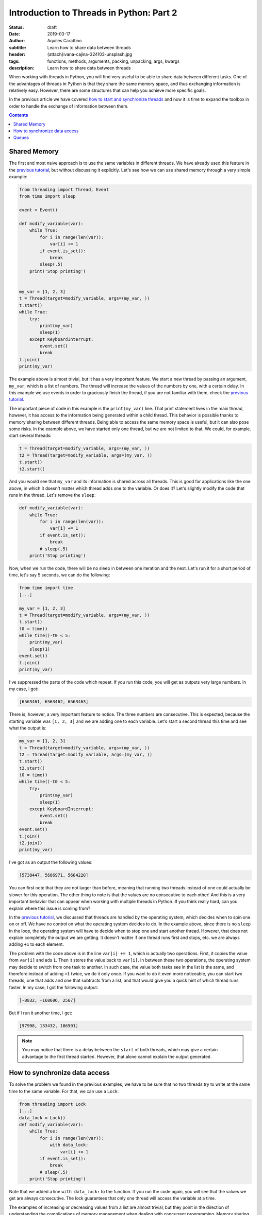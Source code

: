 Introduction to Threads in Python: Part 2
==========================================

:status: draft
:date: 2019-03-17
:author: Aquiles Carattino
:subtitle: Learn how to share data between threads
:header: {attach}ivana-cajina-324103-unsplash.jpg
:tags: functions, methods, arguments, packing, unpacking, args, kwargs
:description: Learn how to share data between threads

When working with threads in Python, you will find very useful to be able to share data between different tasks. One of the advantages of threads in Python is that they share the same memory space, and thus exchanging information is relatively easy. However, there are some structures that can help you achieve more specific goals.

In the previous article we have covered `how to start and synchronize threads <{filename}31_Threads_Part_1.rst>`_ and now it is time to expand the toolbox in order to handle the exchange of information between them.

.. contents::

Shared Memory
-------------
The first and most naive approach is to use the same variables in different threads. We have already used this feature in the `previous tutorial <{filename}31_Threads_Part_1.rst>`__, but without discussing it explicitly. Let's see how we can use shared memory through a very simple example:

.. code-block:: python

    from threading import Thread, Event
    from time import sleep

    event = Event()

    def modify_variable(var):
        while True:
            for i in range(len(var)):
                var[i] += 1
            if event.is_set():
                break
            sleep(.5)
        print('Stop printing')


    my_var = [1, 2, 3]
    t = Thread(target=modify_variable, args=(my_var, ))
    t.start()
    while True:
        try:
            print(my_var)
            sleep(1)
        except KeyboardInterrupt:
            event.set()
            break
    t.join()
    print(my_var)

The example above is almost trivial, but it has a very important feature. We start a new thread by passing an argument, ``my_var``, which is a list of numbers. The thread will increase the values of the numbers by one, with a certain delay. In this example we use events in order to graciously finish the thread, if you are not familiar with them, check the `previous tutorial <{filename}31_Threads_Part_1.rst>`__.

The important piece of code in this example is the ``print(my_var)`` line. That print statement lives in the main thread, however, it has access to the information being generated within a child thread. This behavior is possible thanks to memory sharing between different threads. Being able to access the same memory space is useful, but it can also pose some risks. In the example above, we have started only one thread, but we are not limited to that. We could, for example, start several threads:

.. code-block:: python

    t = Thread(target=modify_variable, args=(my_var, ))
    t2 = Thread(target=modify_variable, args=(my_var, ))
    t.start()
    t2.start()

And you would see that ``my_var`` and its information is shared across all threads. This is good for applications like the one above, in which it doesn't matter which thread adds one to the variable. Or does it? Let's slightly modify the code that runs in the thread. Let's remove the ``sleep``:

.. code-block:: python

    def modify_variable(var):
        while True:
            for i in range(len(var)):
                var[i] += 1
            if event.is_set():
                break
            # sleep(.5)
        print('Stop printing')

Now, when we run the code, there will be no sleep in between one iteration and the next. Let's run it for a short period of time, let's say 5 seconds, we can do the following:

.. code-block:: python

    from time import time
    [...]

    my_var = [1, 2, 3]
    t = Thread(target=modify_variable, args=(my_var, ))
    t.start()
    t0 = time()
    while time()-t0 < 5:
        print(my_var)
        sleep(1)
    event.set()
    t.join()
    print(my_var)

I've suppressed the parts of the code which repeat. If you run this code, you will get as outputs very large numbers. In my case, I got:

.. code-block:: python

    [6563461, 6563462, 6563463]

There is, however, a very important feature to notice. The three numbers are consecutive. This is expected, because the starting variable was ``[1, 2, 3]`` and we are adding one to each variable. Let's start a second thread this time and see what the output is:

.. code-block:: python

    my_var = [1, 2, 3]
    t = Thread(target=modify_variable, args=(my_var, ))
    t2 = Thread(target=modify_variable, args=(my_var, ))
    t.start()
    t2.start()
    t0 = time()
    while time()-t0 < 5:
        try:
            print(my_var)
            sleep(1)
        except KeyboardInterrupt:
            event.set()
            break
    event.set()
    t.join()
    t2.join()
    print(my_var)

I've got as an output the following values:

.. code-block:: python

    [5738447, 5686971, 5684220]

You can first note that they are not larger than before, meaning that running two threads instead of one could actually be slower for this operation. The other thing to note is that the values are no consecutive to each other! And this is a very important behavior that can appear when working with multiple threads in Python. If you think really hard, can you explain where this issue is coming from?

In the `previous tutorial <{filename}31_Threads_Part_1.rst>`__, we discussed that threads are handled by the operating system, which decides when to spin one on or off. We have no control on what the operating system decides to do. In the example above, since there is no ``sleep`` in the loop, the operating system will have to decide when to stop one and start another thread. However, that does not explain completely the output we are getting. It doesn't matter if one thread runs first and stops, etc. we are always adding ``+1`` to each element.

The problem with the code above is in the line ``var[i] += 1``, which is actually two operations. First, it copies the value from ``var[i]`` and ads ``1``. Then it stores the value back to ``var[i]``. In between these two operations, the operating system may decide to switch from one task to another. In such case, the value both tasks see in the list is the same, and therefore instead of adding ``+1`` twice, we do it only once. If you want to do it even more noticeable, you can start two threads, one that adds and one that subtracts from a list, and that would give you a quick hint of which thread runs faster. In my case, I got the following output:

.. code-block:: python

    [-8832, -168606, 2567]

But if I run it another time, I get:

.. code-block:: python

    [97998, 133432, 186591]

.. note:: You may notice that there is a delay between the ``start`` of both threads, which may give a certain advantage to the first thread started. However, that alone cannot explain the output generated.

How to synchronize data access
------------------------------
To solve the problem we found in the previous examples, we have to be sure that no two threads try to write at the same time to the same variable. For that, we can use a ``Lock``:

.. code-block:: python

    from threading import Lock
    [...]
    data_lock = Lock()
    def modify_variable(var):
        while True:
            for i in range(len(var)):
                with data_lock:
                    var[i] += 1
            if event.is_set():
                break
            # sleep(.5)
        print('Stop printing')

Note that we added a line ``with data_lock:`` to the function. If you run the code again, you will see that the values we get are always consecutive. The lock guarantees that only one thread will access the variable at a time.

The examples of increasing or decreasing values from a list are almost trivial, but they point in the direction of understanding the complications of memory management when dealing with concurrent programming. Memory sharing is a nice feature, but it comes with risks also.

Queues
------
One of the common situations in which threads are used is when you have some slow tasks that you can't optimize. For example, imagine you are downloading data from a website using. Most of the time the processor would be idle. This means you could use that time for something else. If you want to download an entire website (also called scraping), it would be a good solution to download several pages at the same time. Imagine you have a list of pages you want to download, and you start several threads, each one to download one page. If you are not careful on how to implement this, you may end up downloading twice the same, as we saw in the previous section.

Here is where another object can be very useful when working with threads: **Queues**. The queue is an object which accepts data in order, i.e. you put data to it one element at a time. Then, the data can be consumed in the same order, called First-in-first-out (FIFO). A very simple example would be:

.. code-block:: python

    from queue import Queue

    queue = Queue()
    for i in range(20):
        queue.put(i)

    while not queue.empty():
        data = queue.get()
        print(data)

In this example you see that we create a ``Queue``, then we put into the queue the numbers from 0 to 19. Later, we create a ``while`` loop that gets data out of the queue and prints it. This is the basic behavior of queues in Python. You should pay attention to the fact that numbers are printed in the same order in which they were added to the queue.

Coming back to the examples from the beginning of the article, we can use queues to share information between threads. We can modify the function such that instead of a list as argument, it accepts a queue from which it will read elements. Then, it will output the results to an output queue:

.. code-block:: python

    from threading import Thread, Event
    from queue import Queue
    from time import sleep, time

    event = Event()

    def modify_variable(queue_in, queue_out):
        while True:
            if not queue_in.empty():
                var = queue_in.get()
                for i in range(len(var)):
                    var[i] += 1
                queue_out.put(var)
            if event.is_set():
                break
        print('Stop printing')

In order to use the code above, we will need to create two queues. The idea is that we can also create two threads, in which the input and output queue are reversed. In that case, on thread puts its output on the queue of the second thread and the other way around. This would look like the following:

.. code-block:: python

    my_var = [1, 2, 3]
    queue1 = Queue()
    queue2 = Queue()
    queue1.put(my_var)
    t = Thread(target=modify_variable, args=(queue1, queue2))
    t2 = Thread(target=modify_variable, args=(queue2, queue1))
    t.start()
    t2.start()
    t0 = time()
    while time()-t0 < 5:
        try:
            sleep(1)
        except KeyboardInterrupt:
            event.set()
            break
    event.set()
    t.join()
    t2.join()
    if not queue1.empty():
        print(queue1.get())
    if not queue2.empty():
        print(queue2.get())

In my case, the output I get is:

.. code-block:: python

    [871, 872, 873]

Much smaller than everything else we have seen so far, but at least we managed to shared data between two different threads, without any conflicts. Where does this slow speed come from? Let's try with the scientific approach which is to split the problem and look at each part. One of the most interesting things is that we are checking whether the queue is empty before trying to run the rest of the code. We can monitor how much time it is actually spent running the important part of our program:

.. code-block:: python

    def modify_variable(queue_in: Queue, queue_out: Queue):
        internal_t = 0
        while True:
            if not queue_in.empty():
                t0 = time()
                var = queue_in.get()
                for i in range(len(var)):
                    var[i] += 1
                queue_out.put(var)
                internal_t += time()-t0
            if event.is_set():
                break
        sleep(0.1)
        print(f'Running time: {internal_t} seconds\n')

The only changes are the addition of a new variable in the function, called ``internal_t``. Then, we monitor the time spent calculating and putting to the new thread. If we run the code again, the output you should get is something like:

.. code-block:: python

    Running time: 0.0006377696990966797 seconds
    Running time: 0.0003573894500732422 seconds

This means that out of the 5 seconds in which our program runs, only during about .5 milliseconds we are actually doing something. This is .01% of the time! Let's quickly see what happens if we change the code for using only one queue instead of two, i.e. the input and output queue would be the same:

.. code-block:: python

    t = Thread(target=modify_variable, args=(queue1, queue1))
    t2 = Thread(target=modify_variable, args=(queue1, queue1))

With just that change, I've got the following output:

.. code-block:: python

    Running time: 4.290639877319336 seconds
    Running time: 4.355865955352783 seconds

That is much better! Also, the output is much larger:

.. code-block:: python

    [710779, 710780, 710781]
